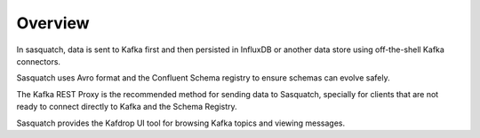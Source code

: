 .. _sending-data:

########
Overview
########


In sasquatch, data is sent to Kafka first and then persisted in InfluxDB or another data store using off-the-shell Kafka connectors.

Sasquatch uses Avro format and the Confluent Schema registry to ensure schemas can evolve safely.

The Kafka REST Proxy is the recommended method for sending data to Sasquatch, specially for clients that are not ready to connect directly to Kafka and the Schema Registry.

Sasquatch provides the Kafdrop UI tool for browsing Kafka topics and viewing messages.

